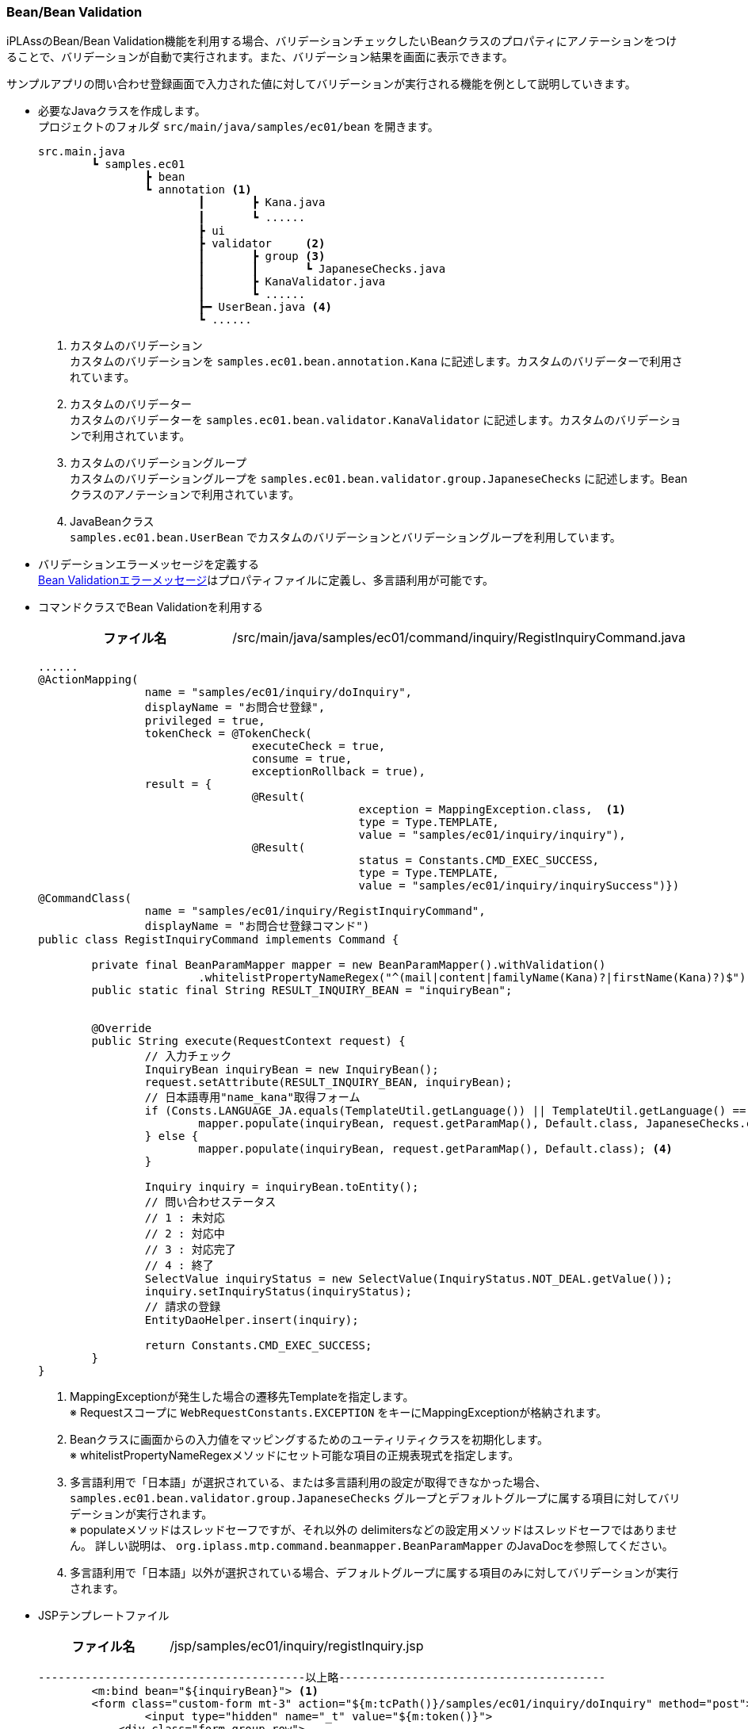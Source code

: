 [[Java_JSP_BeanValidation]]
=== Bean/Bean Validation

iPLAssのBean/Bean Validation機能を利用する場合、バリデーションチェックしたいBeanクラスのプロパティにアノテーションをつけることで、バリデーションが自動で実行されます。また、バリデーション結果を画面に表示できます。

サンプルアプリの問い合わせ登録画面で入力された値に対してバリデーションが実行される機能を例として説明していきます。 

* 必要なJavaクラスを作成します。 + 
プロジェクトのフォルダ `src/main/java/samples/ec01/bean` を開きます。
+
[source]
----
src.main.java
	┗ samples.ec01
		┣ bean
		┗ annotation <1>	
			┃	┣ Kana.java
			┃	┗ ......		　
			┣ ui		
			┣ validator	<2>
			┃	┣ group	<3>
			┃	┃	┗ JapaneseChecks.java	
			┃	┣ KanaValidator.java 
			┃	┗ ......
			┣━ UserBean.java <4>
			┗ ......
----
<1> カスタムのバリデーション + 
カスタムのバリデーションを `samples.ec01.bean.annotation.Kana` に記述します。カスタムのバリデーターで利用されています。
<2> カスタムのバリデーター + 
カスタムのバリデーターを `samples.ec01.bean.validator.KanaValidator` に記述します。カスタムのバリデーションで利用されています。
<3> カスタムのバリデーショングループ + 
カスタムのバリデーショングループを `samples.ec01.bean.validator.group.JapaneseChecks` に記述します。Beanクラスのアノテーションで利用されています。
<4> JavaBeanクラス +
`samples.ec01.bean.UserBean` でカスタムのバリデーションとバリデーショングループを利用しています。

* バリデーションエラーメッセージを定義する +  
<<index#Java_JSP_ResourceFiles_BeanValication,Bean Validationエラーメッセージ>>はプロパティファイルに定義し、多言語利用が可能です。

* コマンドクラスでBean Validationを利用する
+
[cols="1,2"]
|===
h|ファイル名|/src/main/java/samples/ec01/command/inquiry/RegistInquiryCommand.java
|===
+
[source,java]
----
......
@ActionMapping(
		name = "samples/ec01/inquiry/doInquiry", 
		displayName = "お問合せ登録", 
		privileged = true, 
		tokenCheck = @TokenCheck(
				executeCheck = true, 
				consume = true, 
				exceptionRollback = true), 
		result = { 
				@Result(
						exception = MappingException.class,  <1>
						type = Type.TEMPLATE, 
						value = "samples/ec01/inquiry/inquiry"),
				@Result(
						status = Constants.CMD_EXEC_SUCCESS, 
						type = Type.TEMPLATE, 
						value = "samples/ec01/inquiry/inquirySuccess")})
@CommandClass(
		name = "samples/ec01/inquiry/RegistInquiryCommand", 
		displayName = "お問合せ登録コマンド")
public class RegistInquiryCommand implements Command {

	private final BeanParamMapper mapper = new BeanParamMapper().withValidation()
			.whitelistPropertyNameRegex("^(mail|content|familyName(Kana)?|firstName(Kana)?)$"); <2>
	public static final String RESULT_INQUIRY_BEAN = "inquiryBean";


	@Override
	public String execute(RequestContext request) {
		// 入力チェック
		InquiryBean inquiryBean = new InquiryBean();
		request.setAttribute(RESULT_INQUIRY_BEAN, inquiryBean);
		// 日本語専用"name_kana"取得フォーム
		if (Consts.LANGUAGE_JA.equals(TemplateUtil.getLanguage()) || TemplateUtil.getLanguage() == null) {
			mapper.populate(inquiryBean, request.getParamMap(), Default.class, JapaneseChecks.class); <3>
		} else {
			mapper.populate(inquiryBean, request.getParamMap(), Default.class); <4>
		}

		Inquiry inquiry = inquiryBean.toEntity();
		// 問い合わせステータス
		// 1 : 未対応
		// 2 : 対応中
		// 3 : 対応完了
		// 4 : 終了
		SelectValue inquiryStatus = new SelectValue(InquiryStatus.NOT_DEAL.getValue());
		inquiry.setInquiryStatus(inquiryStatus);
		// 請求の登録
		EntityDaoHelper.insert(inquiry);

		return Constants.CMD_EXEC_SUCCESS;
	}
}
----
<1> MappingExceptionが発生した場合の遷移先Templateを指定します。 +
※ Requestスコープに `WebRequestConstants.EXCEPTION` をキーにMappingExceptionが格納されます。
<2> Beanクラスに画面からの入力値をマッピングするためのユーティリティクラスを初期化します。 +
※ whitelistPropertyNameRegexメソッドにセット可能な項目の正規表現式を指定します。
<3> 多言語利用で「日本語」が選択されている、または多言語利用の設定が取得できなかった場合、`samples.ec01.bean.validator.group.JapaneseChecks` グループとデフォルトグループに属する項目に対してバリデーションが実行されます。 +
※ populateメソッドはスレッドセーフですが、それ以外の delimitersなどの設定用メソッドはスレッドセーフではありません。 詳しい説明は、 `org.iplass.mtp.command.beanmapper.BeanParamMapper` のJavaDocを参照してください。
<4> 多言語利用で「日本語」以外が選択されている場合、デフォルトグループに属する項目のみに対してバリデーションが実行されます。

* JSPテンプレートファイル
+
[cols="1,2"]
|===
h|ファイル名|/jsp/samples/ec01/inquiry/registInquiry.jsp
|===
+
[source,jsp]
----
----------------------------------------以上略----------------------------------------		
        <m:bind bean="${inquiryBean}"> <1>
        <form class="custom-form mt-3" action="${m:tcPath()}/samples/ec01/inquiry/doInquiry" method="post">
        	<input type="hidden" name="_t" value="${m:token()}">
            <div class="form-group row">
                ......
                <div class="col-12 col-md-6 mt-3">
                    <div>
                    	<m:bind prop="familyNameKana"> <2>
                        	<label for="${name}" class="col-form-label label-hidden">${m:rs('iplass-wtp-messages', 'samples.ec01.inquiry.regist.familyNameKana')}</label>
                        	<input type="text" class="form-control border rounded input-hint-visible" name="${name}" value="${value}" placeholder="${m:rs('iplass-wtp-messages', 'samples.ec01.inquiry.regist.familyNameKana')}"> <3>
                        	<small class="form-text text-danger"><m:errors /></small> <4>
                        </m:bind>
                    </div>
                </div>
                ......                
        </form>
        </m:bind>
----------------------------------------以下略----------------------------------------
----
<1> `PageContext` にBeanインスタンスをバインドします。
<2> `PageContext` にBeanインスタンスに格納されているプロパティ名と値をバインドします。 `autoDetectErrors=true（デフォルトがtrue）` の場合、 `WebRequestConstants.EXCEPTION` をキーにMappingExceptionを取得し、MappingResultのインスタンスが自動解決されます。当該Bean、プロパティに紐付くエラーがバインドされます。
<3> バインドされたプロパティの名前と値をテキストボックスにバインドします。
<4> バインドされたエラーメッセージを画面に出力します。
+
※ 詳しい設定方法については、 `org.iplass.mtp.web.template.tags.BindTag` と `org.iplass.mtp.web.template.tags.ErrorsTag` のJavaDocを参照してください。

* 動作確認
** 「姓」と「名」を空文字として登録しようとした場合、バリデーションエラーが発生することを画面から確認できます。
** 「セイ」と「メイ」に全角カタカナ以外の値を入れて登録しようとした場合、バリデーションエラーが発生することを画面から確認できます。
+
image:images/sample-ec_java-jsp-bean-validation-error.png[align=left]

** 多言語利用で「英語」が選択された場合、英語のバリデーションエラーメッセージが表示されることを確認できます。
+
image:images/sample-ec_java-jsp-bean-validation-error-en.png[align=left]
+
※ 英語用の画面には、カタカナの「セイ」と「メイ」の入力項目がないため、日本語用の画面と比べてレイアウトに少し違いがあります。